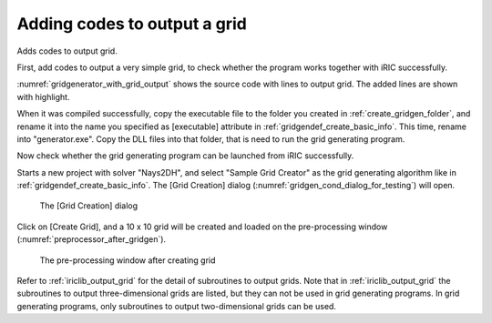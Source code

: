 .. _gridgenerator_add_groudoutput:

Adding codes to output a grid
------------------------------

Adds codes to output grid.

First, add codes to output a very simple grid, to check whether the
program works together with iRIC successfully.

:numref:`gridgenerator_with_grid_output` shows the
source code with lines to output grid. The added
lines are shown with highlight.

.. code-block:: fortran
   :caption: The source code with lines to output grid
   :name: gridgenerator_with_grid_output
   :linenos:
   :emphasize-lines: 7-8,25-40

   program SampleProgram
     implicit none
     include 'cgnslib_f.h'
   
     integer:: fin, ier
     integer:: icount, istatus
     integer:: imax, jmax
     double precision, dimension(:,:), allocatable::grid_x, grid_y
     character(200)::condFile  
   
     icount = nargs()
     if ( icount.eq.2 ) then
       call getarg(1, condFile, istatus)
     else
       stop "Input File not specified."
     endif
   
     ! Opens grid generating data file. 
     call cg_open_f(condFile, CG_MODE_MODIFY, fin, ier)
     if (ier /=0) stop "*** Open error of CGNS file ***"
   
     ! Initializes iRIClib. ier will be 1, but that is not a problem.
     call cg_iric_init_f(fin, ier)
   
     imax = 10
     jmax = 10
   
     ! Allocate memory for creating grid
     allocate(grid_x(imax,jmax), grid_y(imax,jmax)
   
     ! Generate grid
     do i = 1, imax
       do j = 1, jmax
         grid_x(i, j) = i
         grid_y(i, j) = j
       end do
     end do
   
     ! Outputs grid
     cg_iric_writegridcoord2d_f(imax, jmax, grid_x, grid_y, ier)
   
     ! Closes grid generating data file.
     call cg_close_f(fin, ier)
   end program SampleProgram

When it was compiled successfully, copy the executable file to the
folder you created in :ref:`create_gridgen_folder`,
and rename it into the name you
specified as [executable] attribute in :ref:`gridgendef_create_basic_info`.
This time, rename
into \"generator.exe\". Copy the DLL files into that folder, that is need
to run the grid generating program.

Now check whether the grid generating program can be launched from iRIC
successfully.

Starts a new project with solver \"Nays2DH\", and select \"Sample Grid
Creator\" as the grid generating algorithm like in
:ref:`gridgendef_create_basic_info`. The
[Grid Creation] dialog (:numref:`gridgen_cond_dialog_for_testing`)
will open.

.. _gridgen_cond_dialog_for_testing:

.. figure:: images/gridgen_cond_dialog_for_testing.png
   :width: 280pt

   The [Grid Creation] dialog

Click on [Create Grid], and a 10 x 10 grid will be created and loaded on
the pre-processing window (:numref:`preprocessor_after_gridgen`).

.. _preprocessor_after_gridgen:

.. figure:: images/preprocessor_after_gridgen.png
   :width: 420pt

   The pre-processing window after creating grid

Refer to :ref:`iriclib_output_grid` for the detail of subroutines to output grids.
Note that in :ref:`iriclib_output_grid` the subroutines to output three-dimensional
grids are listed, but they can not be used in grid generating programs.
In grid generating programs, only subroutines to output two-dimensional
grids can be used.
